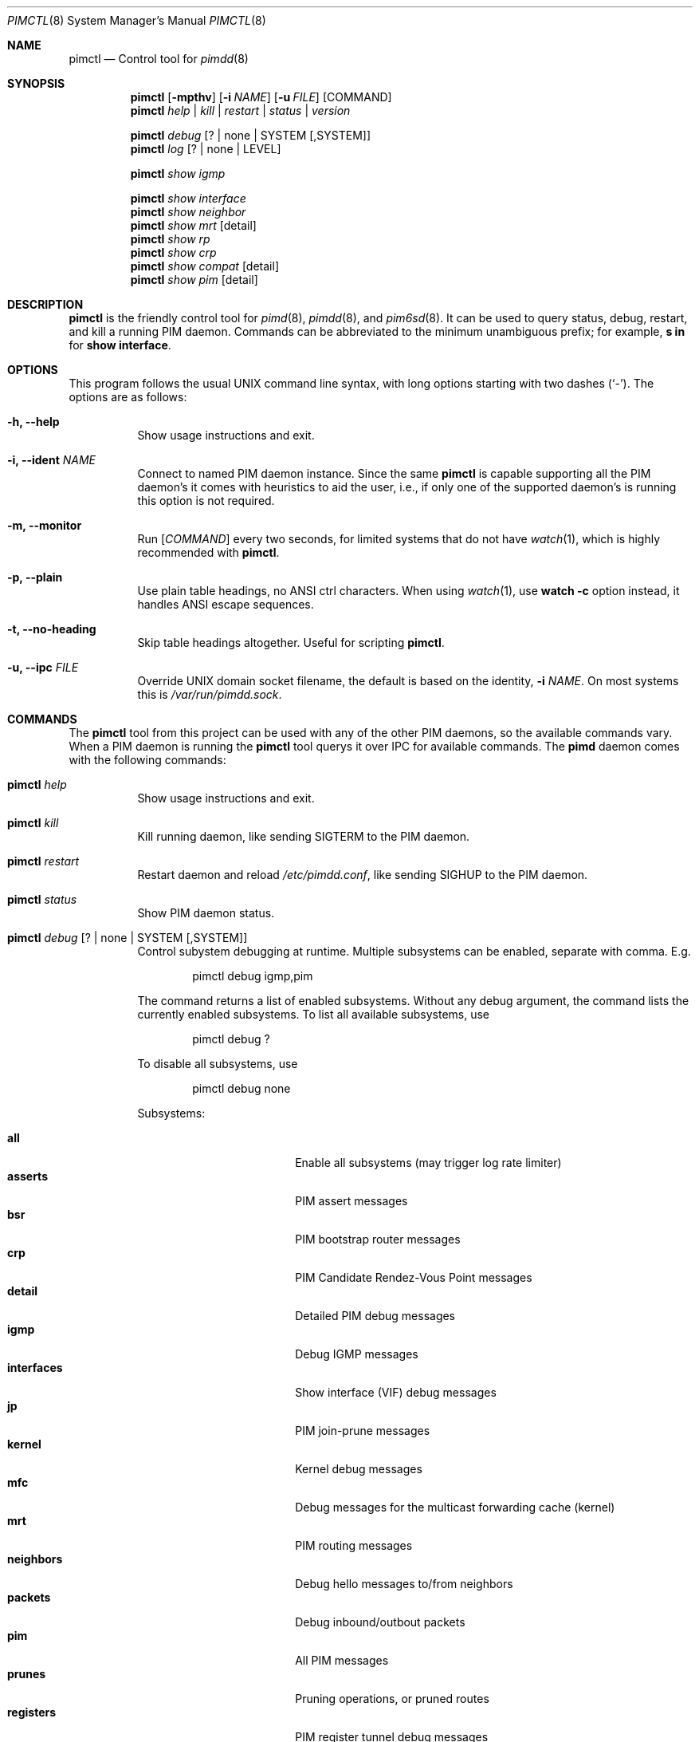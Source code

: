 .Dd Sep 12, 2021
.Dt PIMCTL 8 SMM
.Os
.Sh NAME
.Nm pimctl
.Nd Control tool for
.Xr pimdd 8
.Sh SYNOPSIS
.Nm pimctl
.Op Fl mpthv
.Op Fl i Ar NAME
.Op Fl u Ar FILE
.Op COMMAND
.Nm
.Ar help | kill | restart | status | version
.Pp
.Nm
.Ar debug Op ? | none | SYSTEM Op ,SYSTEM
.Nm
.Ar log Op ? | none | LEVEL
.Pp
.Nm
.Ar show igmp
.Pp
.Nm
.Ar show interface
.Nm
.Ar show neighbor
.Nm
.Ar show mrt Op detail
.Nm
.Ar show rp
.Nm
.Ar show crp
.Nm
.Ar show compat Op detail
.Nm
.Ar show pim Op detail
.Sh DESCRIPTION
.Nm
is the friendly control tool for
.Xr pimd 8 ,
.Xr pimdd 8 ,
and
.Xr pim6sd 8 .
It can be used to query status, debug, restart, and kill a running PIM
daemon.  Commands can be abbreviated to the minimum unambiguous prefix;
for example,
.Cm s in
for
.Cm show interface .
.Sh OPTIONS
This program follows the usual UNIX command line syntax, with long
options starting with two dashes (`-').  The options are as follows:
.Bl -tag -width Ds
.It Fl h, -help
Show usage instructions and exit.
.It Fl i, -ident Ar NAME
Connect to named PIM daemon instance.  Since the same
.Nm
is capable supporting all the PIM daemon's it comes with heuristics to
aid the user, i.e., if only one of the supported daemon's is running
this option is not required.
.It Fl m, -monitor
Run
.Op Ar COMMAND
every two seconds, for limited systems that do not have
.Xr watch 1 ,
which is highly recommended with
.Nm .
.It Fl p, -plain
Use plain table headings, no ANSI ctrl characters.  When using
.Xr watch 1 ,
use
.Cm watch Fl c
option instead, it handles ANSI escape sequences.
.It Fl t, -no-heading
Skip table headings altogether.  Useful for scripting
.Nm .
.It Fl u, -ipc Ar FILE
Override UNIX domain socket filename, the default is based on the
identity,
.Fl i Ar NAME .
On most systems this is
.Pa /var/run/pimdd.sock .
.El
.Sh COMMANDS
The
.Nm
tool from this project can be used with any of the other PIM daemons,
so the available commands vary.  When a PIM daemon is running the
.Nm
tool querys it over IPC for available commands.  The
.Nm pimd
daemon comes with the following commands:
.Bl -tag -width Ds
.It Nm Ar help
Show usage instructions and exit.
.It Nm Ar kill
Kill running daemon, like sending SIGTERM to the PIM daemon.
.It Nm Ar restart
Restart daemon and reload
.Pa /etc/pimdd.conf ,
like sending SIGHUP to the PIM daemon.
.It Nm Ar status
Show PIM daemon status.
.It Nm Ar debug Op ? | none | SYSTEM Op ,SYSTEM
Control subystem debugging at runtime.  Multiple subsystems can be
enabled, separate with comma.  E.g.
.Bd -unfilled -offset indent
pimctl debug igmp,pim
.Ed
.Pp
The command returns a list of enabled subsystems.  Without any debug
argument, the command lists the currently enabled subsystems.  To list
all available subsystems, use
.Bd -unfilled -offset indent
pimctl debug ?
.Ed
.Pp
To disable all subsystems, use
.Bd -unfilled -offset indent
pimctl debug none
.Ed
.Pp
Subsystems:
.Pp
.Bl -tag -width pim_routes -compact -offset indent
.It Cm all
Enable all subsystems (may trigger log rate limiter)
.It Cm asserts
PIM assert messages
.It Cm bsr
PIM bootstrap router messages
.It Cm crp
PIM Candidate Rendez-Vous Point messages
.It Cm detail
Detailed PIM debug messages
.It Cm igmp
Debug IGMP messages
.It Cm interfaces
Show interface (VIF) debug messages
.It Cm jp
PIM join-prune messages
.It Cm kernel
Kernel debug messages
.It Cm mfc
Debug messages for the multicast forwarding cache (kernel)
.It Cm mrt
PIM routing messages
.It Cm neighbors
Debug hello messages to/from neighbors
.It Cm packets
Debug inbound/outbout packets
.It Cm pim
All PIM messages
.It Cm prunes
Pruning operations, or pruned routes
.It Cm registers
PIM register tunnel debug messages
.It Cm rpf
PIM revers-path forwarding debug messages
.It Cm rsrr
Debug RSRR messages
.It Cm timers
Debug timers
.It Cm traceroute
Multicast traceroute information
.El
.It Nm Ar log Op ? | none | LEVEL
Control, query, or disable the log level of the PIM daemon:
.Pp
.Bl -tag -width WARNING -compact -offset indent
.It Cm none
Disable all logging
.It Cm error
Error conditions
.It Cm warning
Warning conditions
.It Cm notice
Normal but significant condition (Default)
.It Cm info
Informational
.It Cm debug
Debug-level messages
.El
.It Nm Ar show igmp
Show IGMP interface status and group memberships.
.It Nm Ar show interfaces
Show PIM interface table
.It Nm Ar show neighbor
Show PIM neighbor table
.It Nm Ar show mrt
Show PIM multicast routing table.  To see the actual multicast
forwarding cache (mfc), see your operating system specific command.  The
MROUTING stack (used in most UNIX systems today) never developed socket
options to query the routing table, so every operating system has its
own method.  On Linux this is
.Bd -unfilled -offset indent
ip mroute show
.Ed
.Pp
on BSD systems it is usually something like
.Bd -unfilled -offset indent
netstat -g
.Ed
.Pp
and on SVR4 systems like Illumos it is
.Bd -unfilled -offset indent
netstat -M
.Ed
.It Nm Ar show rp
Show PIM Rendezvous-Point (RP) set
.It Nm Ar show crp
Show PIM Candidate Rendezvous-Point (CRP) set.
.It Nm Ar show compat
Show PIM status, compat mode.  Previously available by sending SIGUSR1
to the daemon to get output in
.Pa /var/run/pimdd/pimdd.dump .
These methods are no longer available, only this compat command remains.
.It Nm Ar show pim Op detail
Modern variant of the
.Cm show compat
command.
.El
.Sh FILES
.Bl -tag -width /var/run/pimdd.sock -compact
.It Pa /var/run/pimdd.sock
.Ux Ns -domain
socket used for communication with
.Xr pimd 8
.El
.Pp
Note, the basename used changes when running with a different identity,
.Fl i Ar NAME ,
or when another PIM daemon from the same family is found.
.Sh SEE ALSO
.Xr pimd 8 ,
.Xr pimdd 8 ,
.Xr pim6sd 8 ,
.Xr /usr/share/doc/pimdd/
.Sh AUTHORS
.Nm pimdd
was made by Kurt Windisch while at University of Oregon.  It is entirely
based on
.Nm pimd ,
which was originally written by Ahmed Helmy, George Edmond "Rusty" Eddy,
and Pavlin Ivanov Radoslavov.
.Pp
This manual page is written by by Joachim Wiberg for the
.Lk https://github.com/troglobit/pimd-dense GitHub
.Nm
project.
